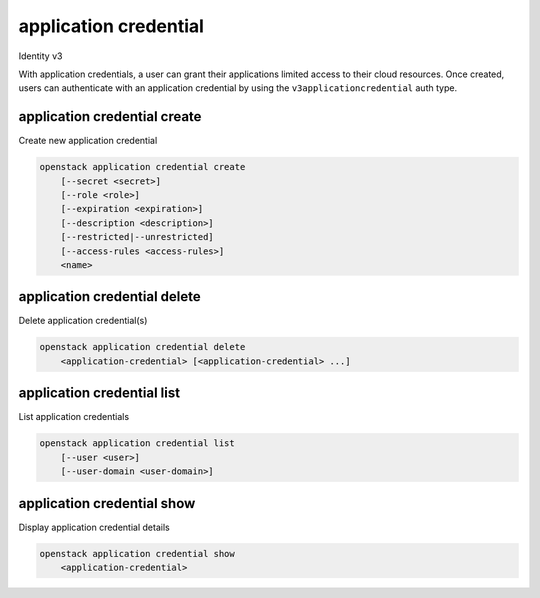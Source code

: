 ======================
application credential
======================

Identity v3

With application credentials, a user can grant their applications limited
access to their cloud resources. Once created, users can authenticate with an
application credential by using the ``v3applicationcredential`` auth type.

application credential create
-----------------------------

Create new application credential

.. program:: application credential create
.. code:: bash

    openstack application credential create
        [--secret <secret>]
        [--role <role>]
        [--expiration <expiration>]
        [--description <description>]
        [--restricted|--unrestricted]
        [--access-rules <access-rules>]
        <name>

.. option:: --secret <secret>

    Secret to use for authentication (if not provided, one will be generated)

.. option:: --role <role>

    Roles to authorize (name or ID) (repeat option to set multiple values)

.. option:: --expiration <expiration>

    Sets an expiration date for the application credential (format of
    YYYY-mm-ddTHH:MM:SS)

.. option:: --description <description>

    Application credential description

.. option:: --unrestricted

    Enable application credential to create and delete other application
    credentials and trusts (this is potentially dangerous behavior and is
    disabled by default)

.. option:: --restricted

    Prohibit application credential from creating and deleting other
    application credentials and trusts (this is the default behavior)

.. option:: --access-rules

   Either a string or file path containing a JSON-formatted list of access
   rules, each containing a request method, path, and service, for example
   '[{"method": "GET", "path": "/v2.1/servers", "service": "compute"}]'

.. describe:: <name>

    Name of the application credential


application credential delete
-----------------------------

Delete application credential(s)

.. program:: application credential delete
.. code:: bash

    openstack application credential delete
        <application-credential> [<application-credential> ...]

.. describe:: <application-credential>

    Application credential(s) to delete (name or ID)

application credential list
---------------------------

List application credentials

.. program:: application credential list
.. code:: bash

    openstack application credential list
        [--user <user>]
        [--user-domain <user-domain>]

.. option:: --user

    User whose application credentials to list (name or ID)

.. option:: --user-domain

    Domain the user belongs to (name or ID). This can be
    used in case collisions between user names exist.

application credential show
---------------------------

Display application credential details

.. program:: application credential show
.. code:: bash

    openstack application credential show
        <application-credential>

.. describe:: <application-credential>

    Application credential to display (name or ID)
